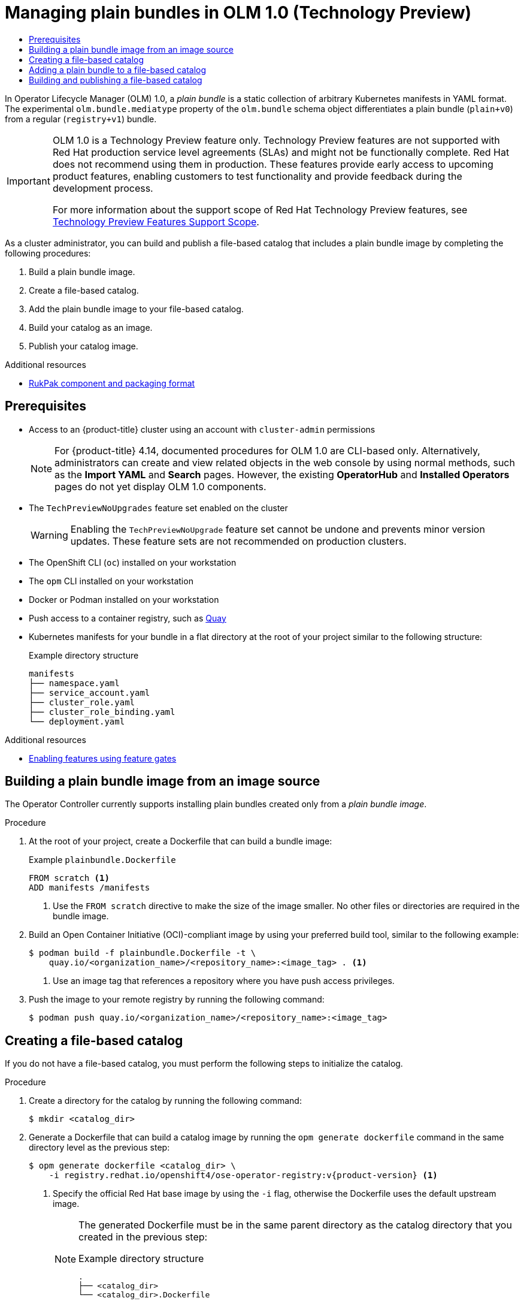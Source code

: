 :_mod-docs-content-type: ASSEMBLY
// The {product-title} attribute provides the context-sensitive name of the relevant OpenShift distribution, for example, "OpenShift Container Platform" or "OKD". The {product-version} attribute provides the product version relative to the distribution, for example "4.9".
// {product-title} and {product-version} are parsed when AsciiBinder queries the _distro_map.yml file in relation to the base branch of a pull request.
// See https://github.com/openshift/openshift-docs/blob/main/contributing_to_docs/doc_guidelines.adoc#product-name-and-version for more information on this topic.
// Other common attributes are defined in the following lines:
:data-uri:
:icons:
:experimental:
:toc: macro
:toc-title:
:imagesdir: images
:prewrap!:
:op-system-first: Red Hat Enterprise Linux CoreOS (RHCOS)
:op-system: RHCOS
:op-system-lowercase: rhcos
:op-system-base: RHEL
:op-system-base-full: Red Hat Enterprise Linux (RHEL)
:op-system-version: 8.x
:tsb-name: Template Service Broker
:kebab: image:kebab.png[title="Options menu"]
:rh-openstack-first: Red Hat OpenStack Platform (RHOSP)
:rh-openstack: RHOSP
:ai-full: Assisted Installer
:ai-version: 2.3
:cluster-manager-first: Red Hat OpenShift Cluster Manager
:cluster-manager: OpenShift Cluster Manager
:cluster-manager-url: link:https://console.redhat.com/openshift[OpenShift Cluster Manager Hybrid Cloud Console]
:cluster-manager-url-pull: link:https://console.redhat.com/openshift/install/pull-secret[pull secret from the Red Hat OpenShift Cluster Manager]
:insights-advisor-url: link:https://console.redhat.com/openshift/insights/advisor/[Insights Advisor]
:hybrid-console: Red Hat Hybrid Cloud Console
:hybrid-console-second: Hybrid Cloud Console
:oadp-first: OpenShift API for Data Protection (OADP)
:oadp-full: OpenShift API for Data Protection
:oc-first: pass:quotes[OpenShift CLI (`oc`)]
:product-registry: OpenShift image registry
:rh-storage-first: Red Hat OpenShift Data Foundation
:rh-storage: OpenShift Data Foundation
:rh-rhacm-first: Red Hat Advanced Cluster Management (RHACM)
:rh-rhacm: RHACM
:rh-rhacm-version: 2.8
:sandboxed-containers-first: OpenShift sandboxed containers
:sandboxed-containers-operator: OpenShift sandboxed containers Operator
:sandboxed-containers-version: 1.3
:sandboxed-containers-version-z: 1.3.3
:sandboxed-containers-legacy-version: 1.3.2
:cert-manager-operator: cert-manager Operator for Red Hat OpenShift
:secondary-scheduler-operator-full: Secondary Scheduler Operator for Red Hat OpenShift
:secondary-scheduler-operator: Secondary Scheduler Operator
// Backup and restore
:velero-domain: velero.io
:velero-version: 1.11
:launch: image:app-launcher.png[title="Application Launcher"]
:mtc-short: MTC
:mtc-full: Migration Toolkit for Containers
:mtc-version: 1.8
:mtc-version-z: 1.8.0
// builds (Valid only in 4.11 and later)
:builds-v2title: Builds for Red Hat OpenShift
:builds-v2shortname: OpenShift Builds v2
:builds-v1shortname: OpenShift Builds v1
//gitops
:gitops-title: Red Hat OpenShift GitOps
:gitops-shortname: GitOps
:gitops-ver: 1.1
:rh-app-icon: image:red-hat-applications-menu-icon.jpg[title="Red Hat applications"]
//pipelines
:pipelines-title: Red Hat OpenShift Pipelines
:pipelines-shortname: OpenShift Pipelines
:pipelines-ver: pipelines-1.12
:pipelines-version-number: 1.12
:tekton-chains: Tekton Chains
:tekton-hub: Tekton Hub
:artifact-hub: Artifact Hub
:pac: Pipelines as Code
//odo
:odo-title: odo
//OpenShift Kubernetes Engine
:oke: OpenShift Kubernetes Engine
//OpenShift Platform Plus
:opp: OpenShift Platform Plus
//openshift virtualization (cnv)
:VirtProductName: OpenShift Virtualization
:VirtVersion: 4.14
:KubeVirtVersion: v0.59.0
:HCOVersion: 4.14.0
:CNVNamespace: openshift-cnv
:CNVOperatorDisplayName: OpenShift Virtualization Operator
:CNVSubscriptionSpecSource: redhat-operators
:CNVSubscriptionSpecName: kubevirt-hyperconverged
:delete: image:delete.png[title="Delete"]
//distributed tracing
:DTProductName: Red Hat OpenShift distributed tracing platform
:DTShortName: distributed tracing platform
:DTProductVersion: 2.9
:JaegerName: Red Hat OpenShift distributed tracing platform (Jaeger)
:JaegerShortName: distributed tracing platform (Jaeger)
:JaegerVersion: 1.47.0
:OTELName: Red Hat OpenShift distributed tracing data collection
:OTELShortName: distributed tracing data collection
:OTELOperator: Red Hat OpenShift distributed tracing data collection Operator
:OTELVersion: 0.81.0
:TempoName: Red Hat OpenShift distributed tracing platform (Tempo)
:TempoShortName: distributed tracing platform (Tempo)
:TempoOperator: Tempo Operator
:TempoVersion: 2.1.1
//logging
:logging-title: logging subsystem for Red Hat OpenShift
:logging-title-uc: Logging subsystem for Red Hat OpenShift
:logging: logging subsystem
:logging-uc: Logging subsystem
//serverless
:ServerlessProductName: OpenShift Serverless
:ServerlessProductShortName: Serverless
:ServerlessOperatorName: OpenShift Serverless Operator
:FunctionsProductName: OpenShift Serverless Functions
//service mesh v2
:product-dedicated: Red Hat OpenShift Dedicated
:product-rosa: Red Hat OpenShift Service on AWS
:SMProductName: Red Hat OpenShift Service Mesh
:SMProductShortName: Service Mesh
:SMProductVersion: 2.4.4
:MaistraVersion: 2.4
//Service Mesh v1
:SMProductVersion1x: 1.1.18.2
//Windows containers
:productwinc: Red Hat OpenShift support for Windows Containers
// Red Hat Quay Container Security Operator
:rhq-cso: Red Hat Quay Container Security Operator
// Red Hat Quay
:quay: Red Hat Quay
:sno: single-node OpenShift
:sno-caps: Single-node OpenShift
//TALO and Redfish events Operators
:cgu-operator-first: Topology Aware Lifecycle Manager (TALM)
:cgu-operator-full: Topology Aware Lifecycle Manager
:cgu-operator: TALM
:redfish-operator: Bare Metal Event Relay
//Formerly known as CodeReady Containers and CodeReady Workspaces
:openshift-local-productname: Red Hat OpenShift Local
:openshift-dev-spaces-productname: Red Hat OpenShift Dev Spaces
// Factory-precaching-cli tool
:factory-prestaging-tool: factory-precaching-cli tool
:factory-prestaging-tool-caps: Factory-precaching-cli tool
:openshift-networking: Red Hat OpenShift Networking
// TODO - this probably needs to be different for OKD
//ifdef::openshift-origin[]
//:openshift-networking: OKD Networking
//endif::[]
// logical volume manager storage
:lvms-first: Logical volume manager storage (LVM Storage)
:lvms: LVM Storage
//Operator SDK version
:osdk_ver: 1.31.0
//Operator SDK version that shipped with the previous OCP 4.x release
:osdk_ver_n1: 1.28.0
//Next-gen (OCP 4.14+) Operator Lifecycle Manager, aka "v1"
:olmv1: OLM 1.0
:olmv1-first: Operator Lifecycle Manager (OLM) 1.0
:ztp-first: GitOps Zero Touch Provisioning (ZTP)
:ztp: GitOps ZTP
:3no: three-node OpenShift
:3no-caps: Three-node OpenShift
:run-once-operator: Run Once Duration Override Operator
// Web terminal
:web-terminal-op: Web Terminal Operator
:devworkspace-op: DevWorkspace Operator
:secrets-store-driver: Secrets Store CSI driver
:secrets-store-operator: Secrets Store CSI Driver Operator
//AWS STS
:sts-first: Security Token Service (STS)
:sts-full: Security Token Service
:sts-short: STS
//Cloud provider names
//AWS
:aws-first: Amazon Web Services (AWS)
:aws-full: Amazon Web Services
:aws-short: AWS
//GCP
:gcp-first: Google Cloud Platform (GCP)
:gcp-full: Google Cloud Platform
:gcp-short: GCP
//alibaba cloud
:alibaba: Alibaba Cloud
// IBM Cloud VPC
:ibmcloudVPCProductName: IBM Cloud VPC
:ibmcloudVPCRegProductName: IBM(R) Cloud VPC
// IBM Cloud
:ibm-cloud-bm: IBM Cloud Bare Metal (Classic)
:ibm-cloud-bm-reg: IBM Cloud(R) Bare Metal (Classic)
// IBM Power
:ibmpowerProductName: IBM Power
:ibmpowerRegProductName: IBM(R) Power
// IBM zSystems
:ibmzProductName: IBM Z
:ibmzRegProductName: IBM(R) Z
:linuxoneProductName: IBM(R) LinuxONE
//Azure
:azure-full: Microsoft Azure
:azure-short: Azure
//vSphere
:vmw-full: VMware vSphere
:vmw-short: vSphere
//Oracle
:oci-first: Oracle(R) Cloud Infrastructure
:oci: OCI
:ocvs-first: Oracle(R) Cloud VMware Solution (OCVS)
:ocvs: OCVS
[id="olmv1-managing-plain-bundles"]
= Managing plain bundles in {olmv1} (Technology Preview)

:context: olmv1-managing-catalogs

toc::[]

In {olmv1-first}, a _plain bundle_ is a static collection of arbitrary Kubernetes manifests in YAML format. The experimental `olm.bundle.mediatype` property of the `olm.bundle` schema object differentiates a plain bundle (`plain+v0`) from a regular (`registry+v1`) bundle.

:FeatureName: {olmv1}
// When including this file, ensure that {FeatureName} is set immediately before
// the include. Otherwise it will result in an incorrect replacement.

[IMPORTANT]
====
[subs="attributes+"]
{FeatureName} is a Technology Preview feature only. Technology Preview features are not supported with Red Hat production service level agreements (SLAs) and might not be functionally complete. Red Hat does not recommend using them in production. These features provide early access to upcoming product features, enabling customers to test functionality and provide feedback during the development process.

For more information about the support scope of Red Hat Technology Preview features, see link:https://access.redhat.com/support/offerings/techpreview/[Technology Preview Features Support Scope].
====
// Undefine {FeatureName} attribute, so that any mistakes are easily spotted
:!FeatureName:

// For more information, see the [Plain Bundle Specification](https://github.com/operator-framework/rukpak/blob/main/docs/bundles/plain.md) in the RukPak repository.

As a cluster administrator, you can build and publish a file-based catalog that includes a plain bundle image by completing the following procedures:

. Build a plain bundle image.
. Create a file-based catalog.
. Add the plain bundle image to your file-based catalog.
. Build your catalog as an image.
. Publish your catalog image.

[role="_additional-resources"]
.Additional resources

* xref:../../operators/olm_v1/arch/olmv1-rukpak.adoc#olmv1-rukpak[RukPak component and packaging format]

[id="prerequisites_olmv1-plain-bundles"]
== Prerequisites

* Access to an {product-title} cluster using an account with `cluster-admin` permissions
+
--
// Text snippet included in the following modules:
//
// * operators/olm_v1/olmv1-installing-an-operator-from-a-catalog.adoc
// * operators/olm_v1/olmv1-managing-plain-bundles.adoc

:_mod-docs-content-type: SNIPPET

[NOTE]
====
For {product-title} 4.14, documented procedures for {olmv1} are CLI-based only. Alternatively, administrators can create and view related objects in the web console by using normal methods, such as the *Import YAML* and *Search* pages. However, the existing *OperatorHub* and *Installed Operators* pages do not yet display {olmv1} components.
====
--
* The `TechPreviewNoUpgrades` feature set enabled on the cluster
+
[WARNING]
====
Enabling the `TechPreviewNoUpgrade` feature set cannot be undone and prevents minor version updates. These feature sets are not recommended on production clusters.
====
* The OpenShift CLI (`oc`) installed on your workstation
* The `opm` CLI installed on your workstation
* Docker or Podman installed on your workstation
* Push access to a container registry, such as link:https://quay.io[Quay]
* Kubernetes manifests for your bundle in a flat directory at the root of your project similar to the following structure:
+
.Example directory structure
[source,terminal]
----
manifests
├── namespace.yaml
├── service_account.yaml
├── cluster_role.yaml
├── cluster_role_binding.yaml
└── deployment.yaml
----


[role="_additional-resources"]
.Additional resources

* xref:../../nodes/clusters/nodes-cluster-enabling-features.adoc#nodes-cluster-enabling[Enabling features using feature gates]

// - Only the `redhat-operators` catalog source enabled on the cluster. This is a restriction during the Technology Preview release.

:leveloffset: +1

// Module included in the following assemblies:
//
// * operators/olm_v1/olmv1-plain-bundles.adoc

:_mod-docs-content-type: PROCEDURE

[id="olmv1-building-plain-bundle-image-source_{context}"]
= Building a plain bundle image from an image source

The Operator Controller currently supports installing plain bundles created only from a _plain bundle image_.

.Procedure

. At the root of your project, create a Dockerfile that can build a bundle image:
+
.Example `plainbundle.Dockerfile`
[source,docker]
----
FROM scratch <1>
ADD manifests /manifests
----
<1> Use the `FROM scratch` directive to make the size of the image smaller. No other files or directories are required in the bundle image.

. Build an Open Container Initiative (OCI)-compliant image by using your preferred build tool, similar to the following example:
+
[source,terminal]
----
$ podman build -f plainbundle.Dockerfile -t \
    quay.io/<organization_name>/<repository_name>:<image_tag> . <1>
----
<1> Use an image tag that references a repository where you have push access privileges.

. Push the image to your remote registry by running the following command:
+
[source,terminal]
----
$ podman push quay.io/<organization_name>/<repository_name>:<image_tag>
----

:leveloffset!:
:leveloffset: +1

// Module included in the following assemblies:
//
// * operators/olm_v1/olmv1-plain-bundles.adoc

:registry-image: registry.redhat.io/openshift4/ose-operator-registry:v{product-version}

:_mod-docs-content-type: PROCEDURE

[id="olmv1-creating-fbc_{context}"]
= Creating a file-based catalog

If you do not have a file-based catalog, you must perform the following steps to initialize the catalog.

.Procedure

. Create a directory for the catalog by running the following command:
+
[source,terminal]
----
$ mkdir <catalog_dir>
----

. Generate a Dockerfile that can build a catalog image by running the `opm generate dockerfile` command in the same directory level as the previous step:
+
[source,terminal,subs="attributes+"]
----
$ opm generate dockerfile <catalog_dir> \
    -i {registry-image} <1>
----
<1> Specify the official Red Hat base image by using the `-i` flag, otherwise the Dockerfile uses the default upstream image.
+
[NOTE]
====
The generated Dockerfile must be in the same parent directory as the catalog directory that you created in the previous step:

.Example directory structure
[source,terminal]
----
.
├── <catalog_dir>
└── <catalog_dir>.Dockerfile
----
====

. Populate the catalog with the package definition for your extension by running the `opm init` command:
+
[source,terminal]
----
$ opm init <extension_name> \
    --output json \
    > <catalog_dir>/index.json
----
+
This command generates an `olm.package` declarative config blob in the specified catalog configuration file.

:leveloffset!:
:leveloffset: +1

// Module included in the following assemblies:
//
// * operators/olm_v1/olmv1-plain-bundles.adoc

:_mod-docs-content-type: PROCEDURE

[id="olmv1-adding-plain-bundle-to-fbc_{context}"]
= Adding a plain bundle to a file-based catalog

The `opm render` command does not support adding plain bundles to catalogs. You must manually add plain bundles to your file-based catalog, as shown in the following procedure.

.Procedure

. Verify that the `index.json` or `index.yaml` file for your catalog is similar to the following example:
+
.Example `<catalog_dir>/index.json` file
[source,json]
----
{
    {
     "schema": "olm.package",
     "name": "<extension_name>",
     "defaultChannel": ""
    }
}
----

. To create an `olm.bundle` blob, edit your `index.json` or `index.yaml` file, similar to the following example:
+
.Example `<catalog_dir>/index.json` file with `olm.bundle` blob
[source,json]
----
{
   "schema": "olm.bundle",
    "name": "<extension_name>.v<version>",
    "package": "<extension_name>",
    "image": "quay.io/<organization_name>/<repository_name>:<image_tag>",
    "properties": [
        {
            "type": "olm.package",
            "value": {
            "packageName": "<extension_name>",
            "version": "<bundle_version>"
            }
        },
        {
            "type": "olm.bundle.mediatype",
            "value": "plain+v0"
        }
  ]
}
----

. To create an `olm.channel` blob, edit your `index.json` or `index.yaml` file, similar to the following example:
+
.Example `<catalog_dir>/index.json` file with `olm.channel` blob
[source,json]
----
{
    "schema": "olm.channel",
    "name": "<desired_channel_name>",
    "package": "<extension_name>",
    "entries": [
        {
            "name": "<extension_name>.v<version>"
        }
    ]
}
----

// Please refer to [channel naming conventions](https://olm.operatorframework.io/docs/best-practices/channel-naming/) for choosing the <desired_channel_name>. An example of the <desired_channel_name> is `candidate-v0`.

.Verification

. Open your `index.json` or `index.yaml` file and ensure it is similar to the following example:
+
.Example `<catalog_dir>/index.json` file
[source,json]
----
{
    "schema": "olm.package",
    "name": "example-extension",
    "defaultChannel": "preview"
}
{
    "schema": "olm.bundle",
    "name": "example-extension.v0.0.1",
    "package": "example-extension",
    "image": "quay.io/example-org/example-extension-bundle:v0.0.1",
    "properties": [
        {
            "type": "olm.package",
            "value": {
            "packageName": "example-extension",
            "version": "0.0.1"
            }
        },
        {
            "type": "olm.bundle.mediatype",
            "value": "plain+v0"
        }
    ]
}
{
    "schema": "olm.channel",
    "name": "preview",
    "package": "example-extension",
    "entries": [
        {
            "name": "example-extension.v0.0.1"
        }
    ]
}
----

. Validate your catalog by running the following command:
+
[source,terminal]
----
$ opm validate <catalog_dir>
----

:leveloffset!:
:leveloffset: +1

// Module included in the following assemblies:
//
// * operators/olm_v1/olmv1-plain-bundles.adoc

:_mod-docs-content-type: PROCEDURE

[id="olmv1-publishing-fbc_{context}"]
= Building and publishing a file-based catalog

.Procedure

. Build your file-based catalog as an image by running the following command:
+
[source,terminal]
----
$ podman build -f <catalog_dir>.Dockerfile -t \
    quay.io/<organization_name>/<repository_name>:<image_tag> .
----

. Push your catalog image by running the following command:
+
[source,terminal]
----
$ podman push quay.io/<organization_name>/<repository_name>:<image_tag>
----

:leveloffset!:

//# includes=_attributes/common-attributes,snippets/technology-preview,snippets/olmv1-cli-only,modules/olmv1-building-plain-image,modules/olmv1-creating-fbc,modules/olmv1-adding-plain-to-fbc,modules/olmv1-publishing-fbc
